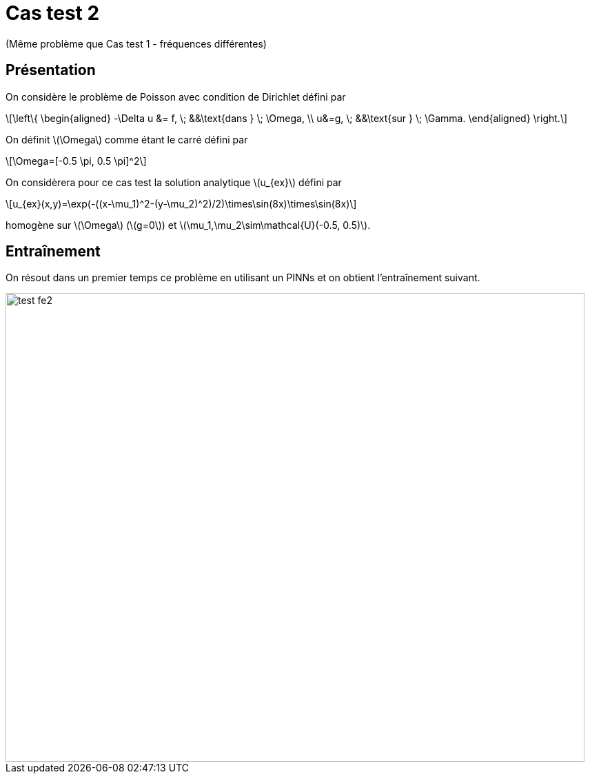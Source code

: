:stem: latexmath
# Cas test 2
:training_dir: training/

(Même problème que Cas test 1 - fréquences différentes)

## Présentation

On considère le problème de Poisson avec condition de Dirichlet défini par

[stem]
++++
\left\{
\begin{aligned}
-\Delta u &= f, \; &&\text{dans } \; \Omega, \\
u&=g, \; &&\text{sur } \; \Gamma.
\end{aligned}
\right.
++++

On définit stem:[\Omega] comme étant le carré défini par

[stem]
++++
\Omega=[-0.5 \pi, 0.5 \pi]^2
++++

On considèrera pour ce cas test la solution analytique stem:[u_{ex}] défini par
[stem]
++++
u_{ex}(x,y)=\exp(-((x-\mu_1)^2-(y-\mu_2)^2)/2)\times\sin(8x)\times\sin(8x)
++++

homogène sur stem:[\Omega] (stem:[g=0]) et stem:[\mu_1,\mu_2\sim\mathcal{U}(-0.5, 0.5)].

## Entraînement

On résout dans un premier temps ce problème en utilisant un PINNs et on obtient l'entraînement suivant.

image::{training_dir}test_fe2.png[width=840.0,height=680.0]